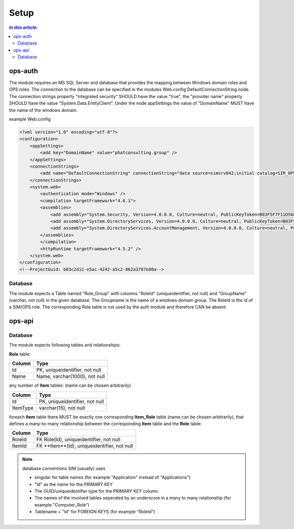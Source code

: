 =====
Setup
=====

.. contents:: `In this article:`
    :depth: 2
    :local:


--------
ops-auth
--------

The module requires an MS SQL Server and database that provides the mapping between Windows domain roles and OPS roles. The connection to the database can be specified in the modules Web.config DefaultConnectionString node. The connection strings property "integrated security" SHOULD have the value "true", the "provider name" property SHOULD have the value "System.Data.EntityClient".
Under the node appSettings the value of "DomainName" MUST have the name of the windows domain.

example Web.config

.. code-block:: xml

    <?xml version="1.0" encoding="utf-8"?>
    <configuration>
        <appSettings>
            <add key="DomainName" value="phatconsulting.group" />
        </appSettings>
        <connectionStrings>
            <add name="DefaultConnectionString" connectionString="data source=simsrv042;initial catalog=SIM_OPS_R042;integrated security=True;MultipleActiveResultSets=True;" providerName="System.Data.EntityClient" />
        </connectionStrings>
        <system.web>
            <authentication mode="Windows" />
            <compilation targetFramework="4.6.1">
            <assemblies>
                <add assembly="System.Security, Version=4.0.0.0, Culture=neutral, PublicKeyToken=B03F5F7F11D50A3A" />
                <add assembly="System.DirectoryServices, Version=4.0.0.0, Culture=neutral, PublicKeyToken=B03F5F7F11D50A3A" />
                <add assembly="System.DirectoryServices.AccountManagement, Version=4.0.0.0, Culture=neutral, PublicKeyToken=B77A5C561934E089" />
            </assemblies>
            </compilation>
            <httpRuntime targetFramework="4.5.2" />
        </system.web>
    </configuration>
    <!--ProjectGuid: b03c2d11-e5ac-4242-a5c2-862a3787e00a-->

Database
^^^^^^^^

The module expects a Table named "Role_Group" with columns "RoleId" (uniqueidentifier, not null) and "GroupName" (varchar, not null) in the given database. The Groupname is the name of a windows domain group. The RoleId is the id of a SIM/OPS role. The corresponding Role table is not used by the auth module and therefore CAN be absent.


-------
ops-api
-------


Database
^^^^^^^^

The module expects following tables and relationships:


**Role** table:

====== ===============================
Column Type
====== ===============================
Id     PK, uniqueidentifier, not null
Name   Name, varchar(1000), not null
====== ===============================


any number of **Item** tables: (name can be chosen arbitrarily)

======== ===============================
Column   Type
======== ===============================
Id       PK, uniqueidentifier, not null
ItemType varchar(15), not null
======== ===============================


foreach **Item** table there MUST be exactly one corresponding **Item_Role** table (name can be chosen arbitrarily), that defines a many-to-many relationship between the corresponding **Item** table and the **Role** table:

======== ===========================================
Column   Type
======== ===========================================
RoleId   FK Role(Id), uniqueidentifier, not null
ItemId   FK **Item**(Id), uniqueidentifier, not null
======== ===========================================

.. note:: database conventions
   SIM (usually) uses
    
   - singular for table names (for example "Application" instead of "Applications")
   - "Id" as the name for the PRIMARY KEY
   - The GUID/uniqueidentifier type for the PRIMARY KEY column
   - The names of the involved tables seperated by an underscore in a many to many relationship (for example "Computer_Role")
   - Tablename + "Id" for FOREIGN KEYS (for example "RoleId")
